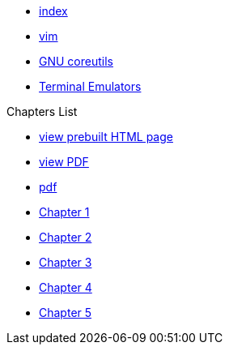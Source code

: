 * xref:index.adoc[index]
* xref:vim.adoc[vim]
* xref:gnu-coreutils.adoc[GNU coreutils]
* xref:terminal-emulator.adoc[Terminal Emulators]

.Chapters List
* link:{attachmentsdir}/chart.html[view prebuilt HTML page]
* link:{attachmentsdir}/chart.pdf[view PDF]
* xref:chart.pdf[pdf]
* xref:chapter_1.adoc[Chapter 1]
* xref:chapter_2.adoc[Chapter 2]
* xref:chapter_3.adoc[Chapter 3]
* xref:chapter_4.adoc[Chapter 4]
* xref:chapter_5.adoc[Chapter 5]

